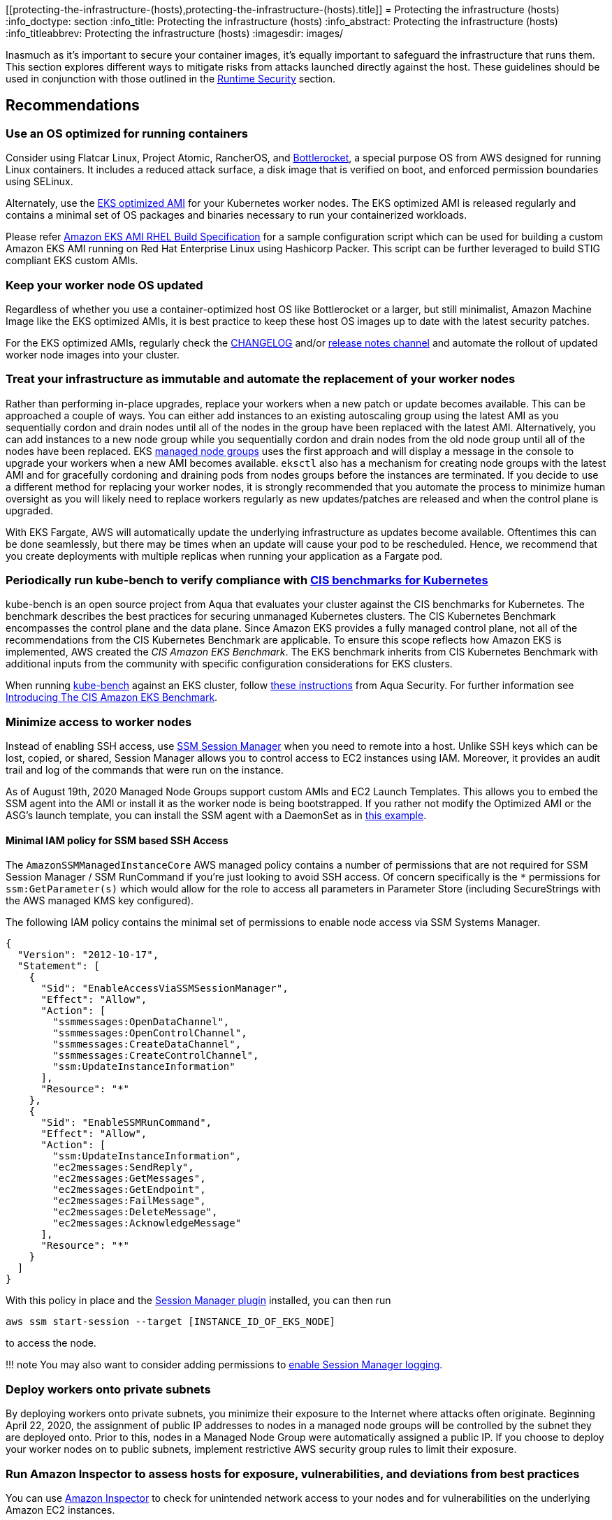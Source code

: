 //!!NODE_ROOT <section>
[."topic"]
[[protecting-the-infrastructure-(hosts),protecting-the-infrastructure-(hosts).title]]
= Protecting the infrastructure (hosts)
:info_doctype: section
:info_title: Protecting the infrastructure (hosts)
:info_abstract: Protecting the infrastructure (hosts)
:info_titleabbrev: Protecting the infrastructure (hosts)
:imagesdir: images/

Inasmuch as it’s important to secure your container images, it’s equally
important to safeguard the infrastructure that runs them. This section
explores different ways to mitigate risks from attacks launched directly
against the host. These guidelines should be used in conjunction with
those outlined in the link:runtime.md[Runtime Security] section.

== Recommendations

=== Use an OS optimized for running containers

Consider using Flatcar Linux, Project Atomic, RancherOS, and
https://github.com/bottlerocket-os/bottlerocket/[Bottlerocket], a
special purpose OS from AWS designed for running Linux containers. It
includes a reduced attack surface, a disk image that is verified on
boot, and enforced permission boundaries using SELinux.

Alternately, use the
https://docs.aws.amazon.com/eks/latest/userguide/eks-optimized-amis.html[EKS
optimized AMI] for your Kubernetes worker nodes. The EKS optimized AMI
is released regularly and contains a minimal set of OS packages and
binaries necessary to run your containerized workloads.

Please refer https://github.com/aws-samples/amazon-eks-ami-rhel[Amazon
EKS AMI RHEL Build Specification] for a sample configuration script
which can be used for building a custom Amazon EKS AMI running on Red
Hat Enterprise Linux using Hashicorp Packer. This script can be further
leveraged to build STIG compliant EKS custom AMIs.

=== Keep your worker node OS updated

Regardless of whether you use a container-optimized host OS like
Bottlerocket or a larger, but still minimalist, Amazon Machine Image
like the EKS optimized AMIs, it is best practice to keep these host OS
images up to date with the latest security patches.

For the EKS optimized AMIs, regularly check the
https://github.com/awslabs/amazon-eks-ami/blob/master/CHANGELOG.md[CHANGELOG]
and/or https://github.com/awslabs/amazon-eks-ami/releases[release notes
channel] and automate the rollout of updated worker node images into
your cluster.

=== Treat your infrastructure as immutable and automate the replacement of your worker nodes

Rather than performing in-place upgrades, replace your workers when a
new patch or update becomes available. This can be approached a couple
of ways. You can either add instances to an existing autoscaling group
using the latest AMI as you sequentially cordon and drain nodes until
all of the nodes in the group have been replaced with the latest AMI.
Alternatively, you can add instances to a new node group while you
sequentially cordon and drain nodes from the old node group until all of
the nodes have been replaced. EKS
https://docs.aws.amazon.com/eks/latest/userguide/managed-node-groups.html[managed
node groups] uses the first approach and will display a message in the
console to upgrade your workers when a new AMI becomes available.
`+eksctl+` also has a mechanism for creating node groups with the latest
AMI and for gracefully cordoning and draining pods from nodes groups
before the instances are terminated. If you decide to use a different
method for replacing your worker nodes, it is strongly recommended that
you automate the process to minimize human oversight as you will likely
need to replace workers regularly as new updates/patches are released
and when the control plane is upgraded.

With EKS Fargate, AWS will automatically update the underlying
infrastructure as updates become available. Oftentimes this can be done
seamlessly, but there may be times when an update will cause your pod to
be rescheduled. Hence, we recommend that you create deployments with
multiple replicas when running your application as a Fargate pod.

=== Periodically run kube-bench to verify compliance with https://www.cisecurity.org/benchmark/kubernetes/[CIS benchmarks for Kubernetes]

kube-bench is an open source project from Aqua that evaluates your
cluster against the CIS benchmarks for Kubernetes. The benchmark
describes the best practices for securing unmanaged Kubernetes clusters.
The CIS Kubernetes Benchmark encompasses the control plane and the data
plane. Since Amazon EKS provides a fully managed control plane, not all
of the recommendations from the CIS Kubernetes Benchmark are applicable.
To ensure this scope reflects how Amazon EKS is implemented, AWS created
the _CIS Amazon EKS Benchmark_. The EKS benchmark inherits from CIS
Kubernetes Benchmark with additional inputs from the community with
specific configuration considerations for EKS clusters.

When running https://github.com/aquasecurity/kube-bench[kube-bench]
against an EKS cluster, follow
https://github.com/aquasecurity/kube-bench/blob/main/docs/running.md#running-cis-benchmark-in-an-eks-cluster[these
instructions] from Aqua Security. For further information see
https://aws.amazon.com/blogs/containers/introducing-cis-amazon-eks-benchmark/[Introducing
The CIS Amazon EKS Benchmark].

=== Minimize access to worker nodes

Instead of enabling SSH access, use
https://docs.aws.amazon.com/systems-manager/latest/userguide/session-manager.html[SSM
Session Manager] when you need to remote into a host. Unlike SSH keys
which can be lost, copied, or shared, Session Manager allows you to
control access to EC2 instances using IAM. Moreover, it provides an
audit trail and log of the commands that were run on the instance.

As of August 19th, 2020 Managed Node Groups support custom AMIs and EC2
Launch Templates. This allows you to embed the SSM agent into the AMI or
install it as the worker node is being bootstrapped. If you rather not
modify the Optimized AMI or the ASG’s launch template, you can install
the SSM agent with a DaemonSet as in
https://github.com/aws-samples/ssm-agent-daemonset-installer[this
example].

==== Minimal IAM policy for SSM based SSH Access

The `+AmazonSSMManagedInstanceCore+` AWS managed policy contains a
number of permissions that are not required for SSM Session Manager /
SSM RunCommand if you’re just looking to avoid SSH access. Of concern
specifically is the `+*+` permissions for `+ssm:GetParameter(s)+` which
would allow for the role to access all parameters in Parameter Store
(including SecureStrings with the AWS managed KMS key configured).

The following IAM policy contains the minimal set of permissions to
enable node access via SSM Systems Manager.

[source,json]
----
{
  "Version": "2012-10-17",
  "Statement": [
    {
      "Sid": "EnableAccessViaSSMSessionManager",
      "Effect": "Allow",
      "Action": [
        "ssmmessages:OpenDataChannel",
        "ssmmessages:OpenControlChannel",
        "ssmmessages:CreateDataChannel",
        "ssmmessages:CreateControlChannel",
        "ssm:UpdateInstanceInformation"
      ],
      "Resource": "*"
    },
    {
      "Sid": "EnableSSMRunCommand",
      "Effect": "Allow",
      "Action": [
        "ssm:UpdateInstanceInformation",
        "ec2messages:SendReply",
        "ec2messages:GetMessages",
        "ec2messages:GetEndpoint",
        "ec2messages:FailMessage",
        "ec2messages:DeleteMessage",
        "ec2messages:AcknowledgeMessage"
      ],
      "Resource": "*"
    }
  ]
}
----

With this policy in place and the
https://docs.aws.amazon.com/systems-manager/latest/userguide/session-manager-working-with-install-plugin.html[Session
Manager plugin] installed, you can then run

[source,bash]
----
aws ssm start-session --target [INSTANCE_ID_OF_EKS_NODE]
----

to access the node.

!!! note You may also want to consider adding permissions to
https://docs.aws.amazon.com/systems-manager/latest/userguide/getting-started-create-iam-instance-profile.html#create-iam-instance-profile-ssn-logging[enable
Session Manager logging].

=== Deploy workers onto private subnets

By deploying workers onto private subnets, you minimize their exposure
to the Internet where attacks often originate. Beginning April 22, 2020,
the assignment of public IP addresses to nodes in a managed node groups
will be controlled by the subnet they are deployed onto. Prior to this,
nodes in a Managed Node Group were automatically assigned a public IP.
If you choose to deploy your worker nodes on to public subnets,
implement restrictive AWS security group rules to limit their exposure.

=== Run Amazon Inspector to assess hosts for exposure, vulnerabilities, and deviations from best practices

You can use
https://docs.aws.amazon.com/inspector/latest/user/what-is-inspector.html[Amazon
Inspector] to check for unintended network access to your nodes and for
vulnerabilities on the underlying Amazon EC2 instances.

Amazon Inspector can provide common vulnerabilities and exposures (CVE)
data for your Amazon EC2 instances only if the Amazon EC2 Systems
Manager (SSM) agent is installed and enabled. This agent is preinstalled
on several
https://docs.aws.amazon.com/systems-manager/latest/userguide/ami-preinstalled-agent.html[Amazon
Machine Images (AMIs)] including
https://docs.aws.amazon.com/eks/latest/userguide/eks-optimized-ami.html[EKS
optimized Amazon Linux AMIs]. Regardless of SSM agent status, all of
your Amazon EC2 instances are scanned for network reachability issues.
For more information about configuring scans for Amazon EC2, see
https://docs.aws.amazon.com/inspector/latest/user/enable-disable-scanning-ec2.html[Scanning
Amazon EC2 instances].

!!! attention Inspector cannot be run on the infrastructure used to run
Fargate pods.

== Alternatives

// [[iam-se-linux,iam-se-linux.title]]
// === Run SELinux

// !!! info Available on Red Hat Enterprise Linux (RHEL), CentOS,
// Bottlerocket, and Amazon Linux 2023

// SELinux provides an additional layer of security to keep containers
// isolated from each other and from the host. SELinux allows
// administrators to enforce mandatory access controls (MAC) for every
// user, application, process, and file. Think of it as a backstop that
// restricts the operations that can be performed against to specific
// resources based on a set of labels. On EKS, SELinux can be used to
// prevent containers from accessing each other’s resources.

// Container SELinux policies are defined in the
// https://github.com/containers/container-selinux[container-selinux]
// package. Docker CE requires this package (along with its dependencies)
// so that the processes and files created by Docker (or other container
// runtimes) run with limited system access. Containers leverage the
// `+container_t+` label which is an alias to `+svirt_lxc_net_t+`. These
// policies effectively prevent containers from accessing certain features
// of the host.

// When you configure SELinux for Docker, Docker automatically labels
// workloads `+container_t+` as a type and gives each container a unique
// MCS level. This will isolate containers from one another. If you need
// looser restrictions, you can create your own profile in SElinux which
// grants a container permissions to specific areas of the file system.
// This is similar to PSPs in that you can create different profiles for
// different containers/pods. For example, you can have a profile for
// general workloads with a set of restrictive controls and another for
// things that require privileged access.

// SELinux for Containers has a set of options that can be configured to
// modify the default restrictions. The following SELinux Booleans can be
// enabled or disabled based on your needs:

// [width="100%",cols="30%,^40%,30%",options="header",]
// |===
// |Boolean |Default |Description
// |`+container_connect_any+` |`+off+` |Allow containers to access
// privileged ports on the host. For example, if you have a container that
// needs to map ports to 443 or 80 on the host.

// |`+container_manage_cgroup+` |`+off+` |Allow containers to manage cgroup
// configuration. For example, a container running systemd will need this
// to be enabled.

// |`+container_use_cephfs+` |`+off+` |Allow containers to use a ceph file
// system.
// |===

// By default, containers are allowed to read/execute under `+/usr+` and
// read most content from `+/etc+`. The files under `+/var/lib/docker+` and
// `+/var/lib/containers+` have the label `+container_var_lib_t+`. To view
// a full list of default, labels see the
// https://github.com/containers/container-selinux/blob/master/container.fc[container.fc]
// file.

// [source,bash]
// ----
// docker container run -it \
//   -v /var/lib/docker/image/overlay2/repositories.json:/host/repositories.json \
//   centos:7 cat /host/repositories.json
// # cat: /host/repositories.json: Permission denied

// docker container run -it \
//   -v /etc/passwd:/host/etc/passwd \
//   centos:7 cat /host/etc/passwd
// # cat: /host/etc/passwd: Permission denied
// ----

// Files labeled with `+container_file_t+` are the only files that are
// writable by containers. If you want a volume mount to be writeable, you
// will needed to specify `+:z+` or `+:Z+` at the end.

// * `+:z+` will re-label the files so that the container can read/write
// * `+:Z+` will re-label the files so that *only* the container can
// read/write

// [source,bash]
// ----
// ls -Z /var/lib/misc
// # -rw-r--r--. root root system_u:object_r:var_lib_t:s0   postfix.aliasesdb-stamp

// docker container run -it \
//   -v /var/lib/misc:/host/var/lib/misc:z \
//   centos:7 echo "Relabeled!"

// ls -Z /var/lib/misc
// #-rw-r--r--. root root system_u:object_r:container_file_t:s0 postfix.aliasesdb-stamp
// ----

// [source,bash]
// ----
// docker container run -it \
//   -v /var/log:/host/var/log:Z \
//   fluentbit:latest
// ----

// In Kubernetes, relabeling is slightly different. Rather than having
// Docker automatically relabel the files, you can specify a custom MCS
// label to run the pod. Volumes that support relabeling will automatically
// be relabeled so that they are accessible. Pods with a matching MCS label
// will be able to access the volume. If you need strict isolation, set a
// different MCS label for each pod.

// [source,yaml]
// ----
// securityContext:
//   seLinuxOptions:
//     # Provide a unique MCS label per container
//     # You can specify user, role, and type also
//     # enforcement based on type and level (svert)
//     level: s0:c144:c154
// ----

// In this example `+s0:c144:c154+` corresponds to an MCS label assigned to
// a file that the container is allowed to access.

// On EKS you could create policies that allow for privileged containers to
// run, like FluentD and create an SELinux policy to allow it to read from
// /var/log on the host without needing to relabel the host directory. Pods
// with the same label will be able to access the same host volumes.

// We have implemented
// https://github.com/aws-samples/amazon-eks-custom-amis[sample AMIs for
// Amazon EKS] that have SELinux configured on CentOS 7 and RHEL 7. These
// AMIs were developed to demonstrate sample implementations that meet
// requirements of highly regulated customers, such as STIG, CJIS, and C2S.

// !!! caution SELinux will ignore containers where the type is unconfined.

== Tools and resources

* https://platform9.com/blog/selinux-kubernetes-rbac-and-shipping-security-policies-for-on-prem-applications/[SELinux
Kubernetes RBAC and Shipping Security Policies for On-prem Applications]
* https://jayunit100.blogspot.com/2019/07/iterative-hardening-of-kubernetes-and.html[Iterative
Hardening of Kubernetes]
* https://linux.die.net/man/1/audit2allow[Audit2Allow]
* https://linux.die.net/man/8/sealert[SEAlert]
* https://www.redhat.com/en/blog/generate-selinux-policies-containers-with-udica[Generate
SELinux policies for containers with Udica] describes a tool that looks
at container spec files for Linux capabilities, ports, and mount points,
and generates a set of SELinux rules that allow the container to run
properly
* https://github.com/aws-samples/amazon-eks-custom-amis#hardening[AMI
Hardening] playbooks for hardening the OS to meet different regulatory
requirements
* https://github.com/keikoproj/upgrade-manager[Keiko Upgrade Manager] an
open source project from Intuit that orchestrates the rotation of worker
nodes.
* https://sysdig.com/products/kubernetes-security/[Sysdig Secure]
* https://eksctl.io/[eksctl]
